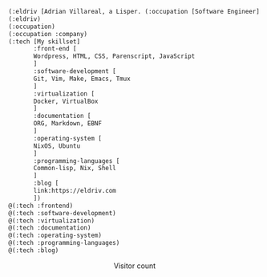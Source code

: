 
#+begin_src lisp
(:eldriv [Adrian Villareal, a Lisper. (:occupation [Software Engineer] :company [Valmiz])])
(:eldriv)
(:occupation)
(:occupation :company)
(:tech [My skillset]
       :front-end [
       Wordpress, HTML, CSS, Parenscript, JavaScript
       ]
       :software-development [
       Git, Vim, Make, Emacs, Tmux
       ]
       :virtualization [
       Docker, VirtualBox
       ]
       :documentation [
       ORG, Markdown, EBNF
       ]
       :operating-system [
       NixOS, Ubuntu
       ]
       :programming-languages [
       Common-lisp, Nix, Shell
       ]
       :blog [
       link:https://eldriv.com
       ])
@(:tech :frontend)
@(:tech :software-development)
@(:tech :virtualization)
@(:tech :documentation)
@(:tech :operating-system)
@(:tech :programming-languages)
@(:tech :blog)

#+end_Src

#+BEGIN_HTML
<p align="center">
  Visitor count<br>
  <img src="https://profile-counter.glitch.me/sagar-viradiya/count.svg" />
</p>
#+END_HTML
